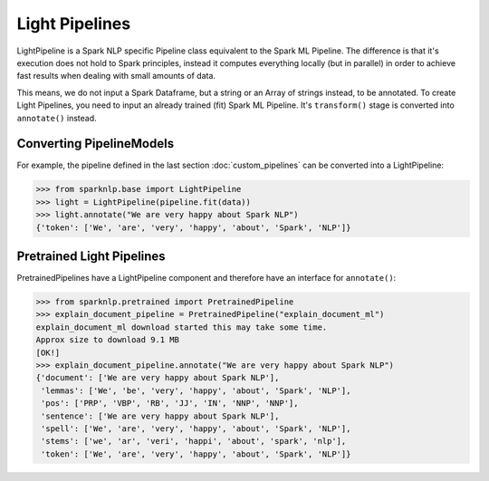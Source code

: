 ***************
Light Pipelines
***************

LightPipeline is a Spark NLP specific Pipeline class equivalent to the Spark ML
Pipeline. The difference is that it's execution does not hold to Spark principles,
instead it computes everything locally (but in parallel) in order to achieve fast
results when dealing with small amounts of data.

This means, we do not input a Spark Dataframe, but a string or an Array of strings
instead, to be annotated. To create Light Pipelines, you need to input an already
trained (fit) Spark ML Pipeline. It's ``transform()`` stage is converted into
``annotate()`` instead.

Converting PipelineModels
-------------------------

For example, the pipeline defined in the last section :doc:`custom_pipelines` can be
converted into a LightPipeline:

>>> from sparknlp.base import LightPipeline
>>> light = LightPipeline(pipeline.fit(data))
>>> light.annotate("We are very happy about Spark NLP")
{'token': ['We', 'are', 'very', 'happy', 'about', 'Spark', 'NLP']}


Pretrained Light Pipelines
--------------------------
PretrainedPipelines have a LightPipeline component and therefore have an interface for ``annotate()``:

>>> from sparknlp.pretrained import PretrainedPipeline
>>> explain_document_pipeline = PretrainedPipeline("explain_document_ml")
explain_document_ml download started this may take some time.
Approx size to download 9.1 MB
[OK!]
>>> explain_document_pipeline.annotate("We are very happy about Spark NLP")
{'document': ['We are very happy about Spark NLP'],
 'lemmas': ['We', 'be', 'very', 'happy', 'about', 'Spark', 'NLP'],
 'pos': ['PRP', 'VBP', 'RB', 'JJ', 'IN', 'NNP', 'NNP'],
 'sentence': ['We are very happy about Spark NLP'],
 'spell': ['We', 'are', 'very', 'happy', 'about', 'Spark', 'NLP'],
 'stems': ['we', 'ar', 'veri', 'happi', 'about', 'spark', 'nlp'],
 'token': ['We', 'are', 'very', 'happy', 'about', 'Spark', 'NLP']}